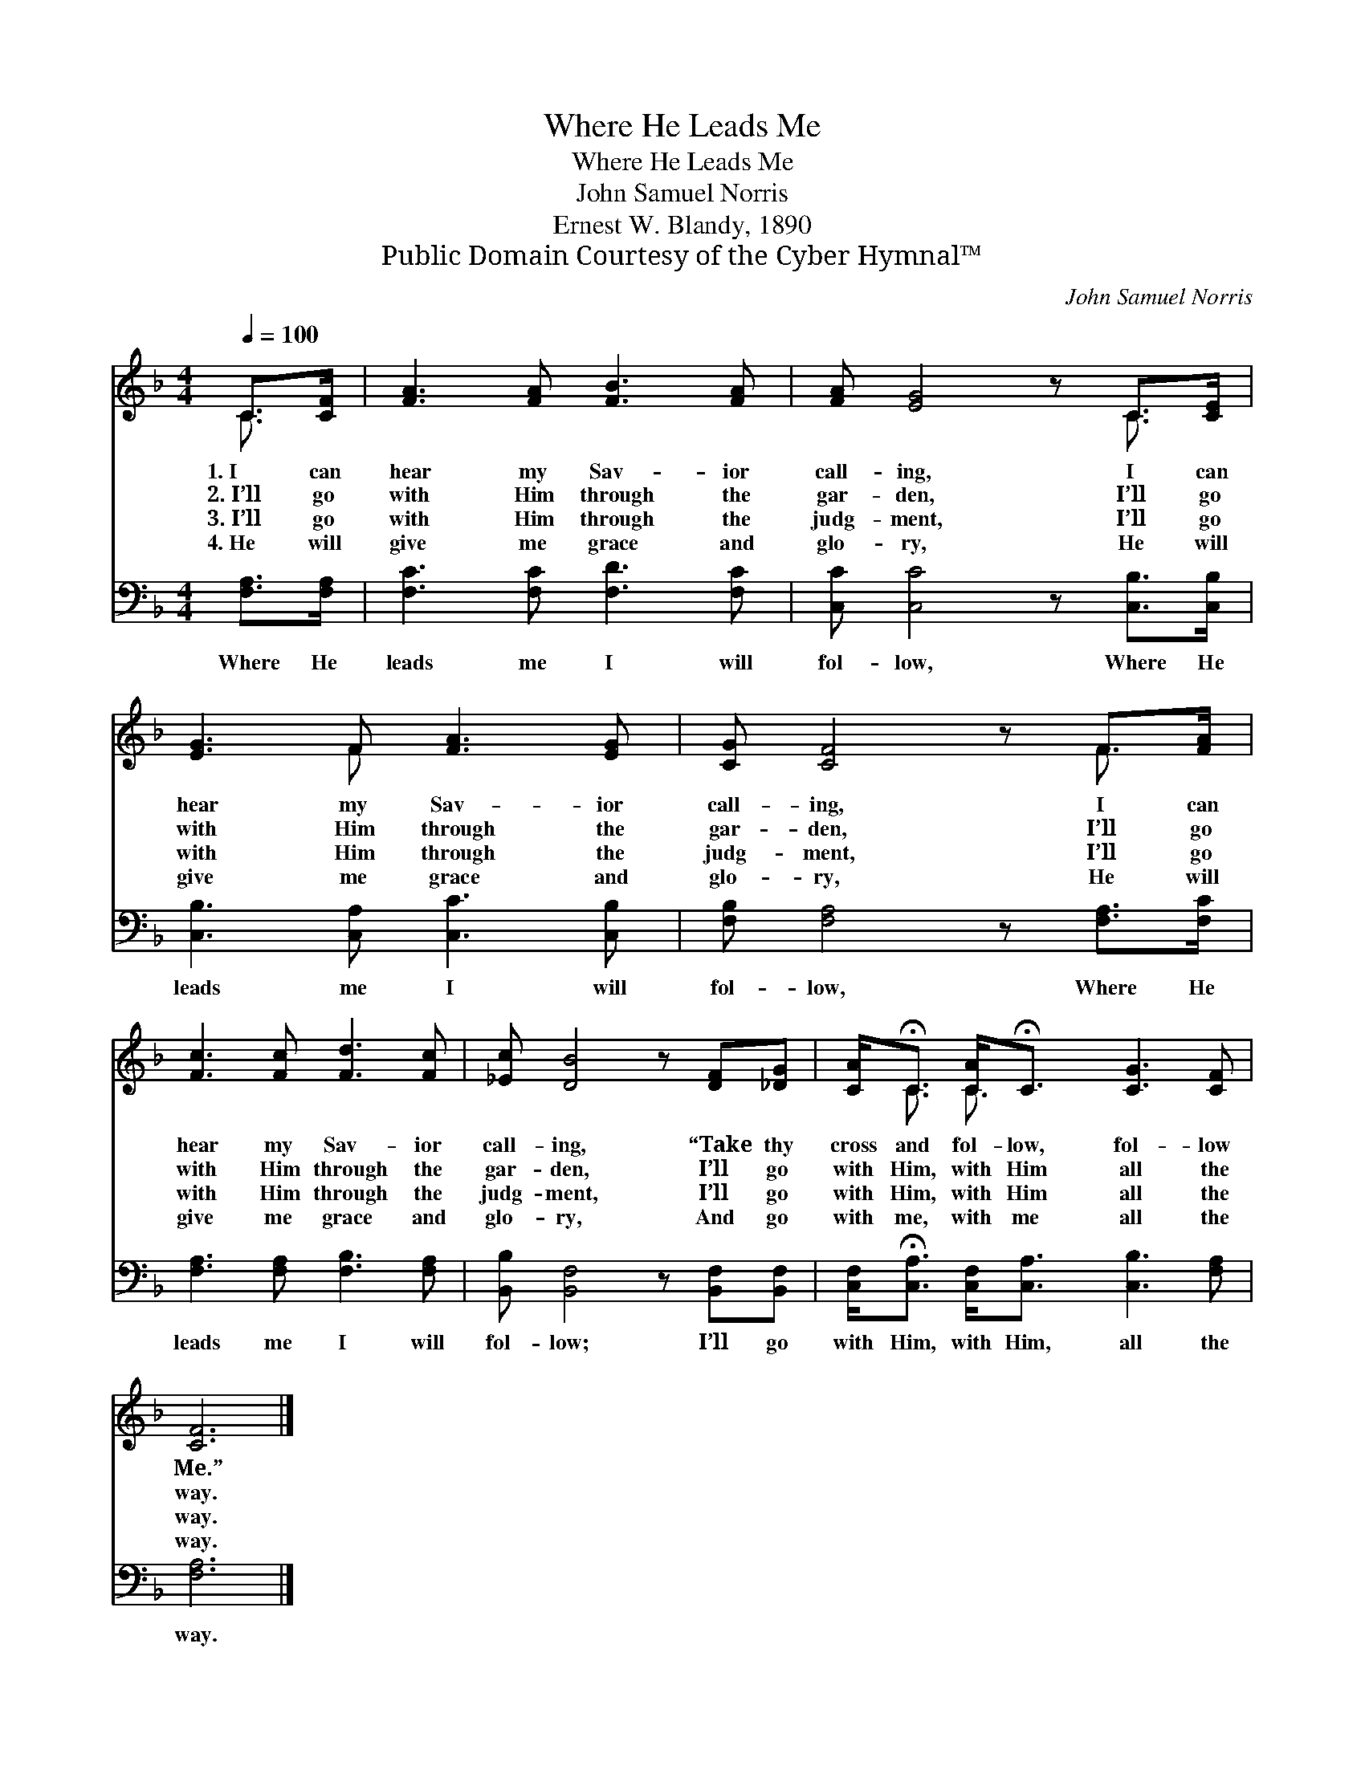 X:1
T:Where He Leads Me
T:Where He Leads Me
T:John Samuel Norris
T:Ernest W. Blandy, 1890
T:Public Domain Courtesy of the Cyber Hymnal™
C:John Samuel Norris
Z:Public Domain
Z:Courtesy of the Cyber Hymnal™
%%score ( 1 2 ) 3
L:1/8
Q:1/4=100
M:4/4
K:F
V:1 treble 
V:2 treble 
V:3 bass 
V:1
 C>[CF] | [FA]3 [FA] [FB]3 [FA] | [FA] [EG]4 z C>[CE] | [EG]3 F [FA]3 [EG] | [CG] [CF]4 z F>[FA] | %5
w: 1.~I can|hear my Sav- ior|call- ing, I can|hear my Sav- ior|call- ing, I can|
w: 2.~I’ll go|with Him through the|gar- den, I’ll go|with Him through the|gar- den, I’ll go|
w: 3.~I’ll go|with Him through the|judg- ment, I’ll go|with Him through the|judg- ment, I’ll go|
w: 4.~He will|give me grace and|glo- ry, He will|give me grace and|glo- ry, He will|
 [Fc]3 [Fc] [Fd]3 [Fc] | [_Ec] [DB]4 z [DF][_DG] | [CA]<!fermata!C [CA]<!fermata!C [CG]3 [CF] | %8
w: hear my Sav- ior|call- ing, “Take thy|cross and fol- low, fol- low|
w: with Him through the|gar- den, I’ll go|with Him, with Him all the|
w: with Him through the|judg- ment, I’ll go|with Him, with Him all the|
w: give me grace and|glo- ry, And go|with me, with me all the|
 [CF]6 |] %9
w: Me.”|
w: way.|
w: way.|
w: way.|
V:2
 C3/2 x/ | x8 | x6 C3/2 x/ | x3 F x4 | x6 F3/2 x/ | x8 | x8 | x/ C3/2 C3/2 x9/2 | x6 |] %9
V:3
 [F,A,]>[F,A,] | [F,C]3 [F,C] [F,D]3 [F,C] | [C,C] [C,C]4 z [C,B,]>[C,B,] | %3
w: Where He|leads me I will|fol- low, Where He|
 [C,B,]3 [C,A,] [C,C]3 [C,B,] | [F,B,] [F,A,]4 z [F,A,]>[F,C] | [F,A,]3 [F,A,] [F,B,]3 [F,A,] | %6
w: leads me I will|fol- low, Where He|leads me I will|
 [B,,B,] [B,,F,]4 z [B,,F,][B,,F,] | [C,F,]<!fermata![C,A,] [C,F,]<[C,A,] [C,B,]3 [F,A,] | %8
w: fol- low; I’ll go|with Him, with Him, all the|
 [F,A,]6 |] %9
w: way.|

